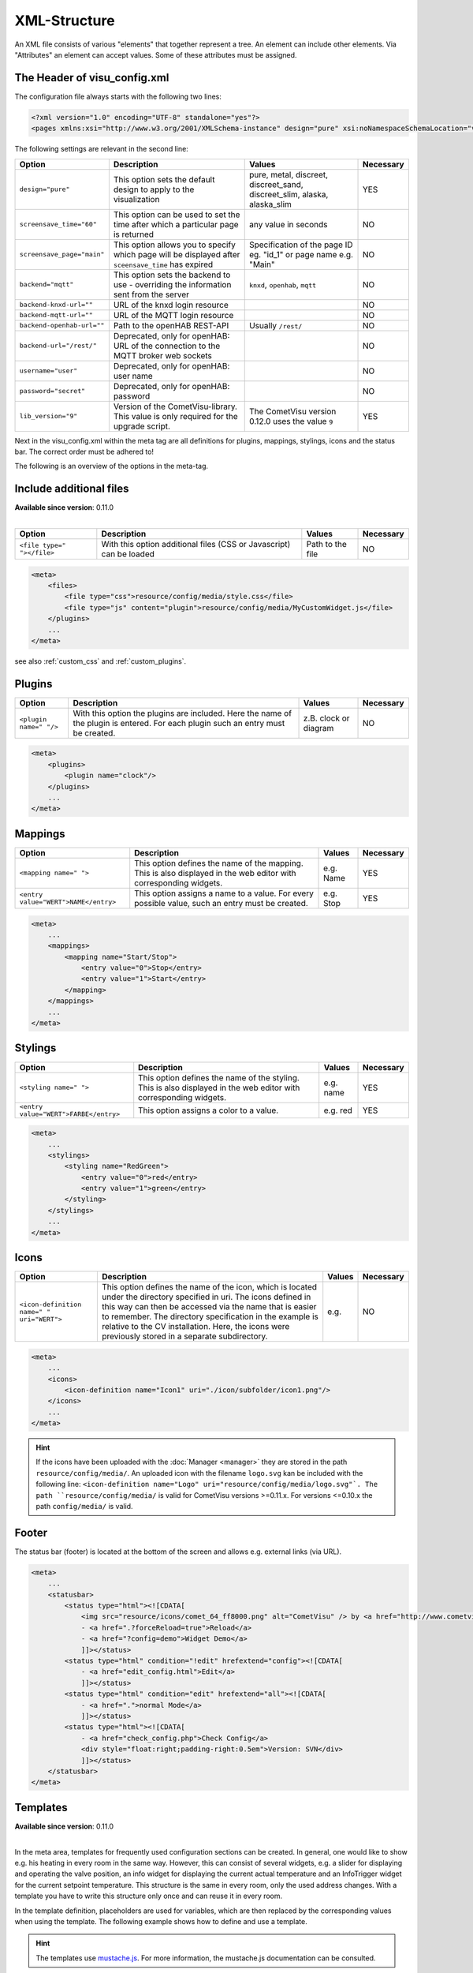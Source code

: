 .. _xml-format:

XML-Structure
=============

An XML file consists of various "elements" that together represent
a tree. An element can include other elements. Via "Attributes" an
element can accept values. Some of these attributes must be assigned.

.. _xml-format_header:

The Header of visu_config.xml
------------------------------

The configuration file always starts with the following two lines:

.. code-block:: xml

    <?xml version="1.0" encoding="UTF-8" standalone="yes"?>
    <pages xmlns:xsi="http://www.w3.org/2001/XMLSchema-instance" design="pure" xsi:noNamespaceSchemaLocation="visu_config.xsd">

The following settings are relevant in the second line:

+----------------------------+--------------------------------------------------------------------------------------------------------------+----------------------------------------------------------------------------+------------+
| Option                     | Description                                                                                                  | Values                                                                     | Necessary  |
+============================+==============================================================================================================+============================================================================+============+
| ``design="pure"``          | This option sets the default design to apply to the visualization                                            | pure, metal, discreet, discreet_sand, discreet_slim, alaska, alaska_slim   | YES        |
+----------------------------+--------------------------------------------------------------------------------------------------------------+----------------------------------------------------------------------------+------------+
| ``screensave_time="60"``   | This option can be used to set the time after which a particular page is returned                            | any value in seconds                                                       | NO         |
+----------------------------+--------------------------------------------------------------------------------------------------------------+----------------------------------------------------------------------------+------------+
| ``screensave_page="main"`` | This option allows you to specify which page will be displayed after ``sceensave_time`` has expired          | Specification of the page ID eg. "id_1" or page name e.g. "Main"           | NO         |
+----------------------------+--------------------------------------------------------------------------------------------------------------+----------------------------------------------------------------------------+------------+
| ``backend="mqtt"``         | This option sets the backend to use - overriding the information sent from the server                        | ``knxd``, ``openhab``, ``mqtt``                                            | NO         |
+----------------------------+--------------------------------------------------------------------------------------------------------------+----------------------------------------------------------------------------+------------+
| ``backend-knxd-url=""``    | URL of the knxd login resource                                                                               |                                                                            | NO         |
+----------------------------+--------------------------------------------------------------------------------------------------------------+----------------------------------------------------------------------------+------------+
| ``backend-mqtt-url=""``    | URL of the MQTT login resource                                                                               |                                                                            | NO         |
+----------------------------+--------------------------------------------------------------------------------------------------------------+----------------------------------------------------------------------------+------------+
| ``backend-openhab-url=""`` | Path to the openHAB REST-API                                                                                 | Usually ``/rest/``                                                         | NO         |
+----------------------------+--------------------------------------------------------------------------------------------------------------+----------------------------------------------------------------------------+------------+
| ``backend-url="/rest/"``   | Deprecated, only for openHAB: URL of the connection to the MQTT broker web sockets                           |                                                                            | NO         |
+----------------------------+--------------------------------------------------------------------------------------------------------------+----------------------------------------------------------------------------+------------+
| ``username="user"``        | Deprecated, only for openHAB: user name                                                                      |                                                                            | NO         |
+----------------------------+--------------------------------------------------------------------------------------------------------------+----------------------------------------------------------------------------+------------+
| ``password="secret"``      | Deprecated, only for openHAB: password                                                                       |                                                                            | NO         |
+----------------------------+--------------------------------------------------------------------------------------------------------------+----------------------------------------------------------------------------+------------+
| ``lib_version="9"``        | Version of the CometVisu-library. This value is only required for the upgrade script.                        | The CometVisu version 0.12.0 uses the value ``9``                          | YES        |
+----------------------------+--------------------------------------------------------------------------------------------------------------+----------------------------------------------------------------------------+------------+

Next in the visu_config.xml within the meta tag are all definitions for
plugins, mappings, stylings, icons and the status bar. The correct
order must be adhered to!

The following is an overview of the options in the meta-tag.

.. _xml-format_files:

Include additional files
------------------------

| **Available since version**: 0.11.0
|

===========================  ============================================   =================================  ===============
Option                       Description                                    Values                             Necessary
===========================  ============================================   =================================  ===============
``<file type=" "></file>``   With this option additional files (CSS or      Path to the file                   NO
                             Javascript) can be loaded
===========================  ============================================   =================================  ===============

.. code-block:: xml

    <meta>
        <files>
            <file type="css">resource/config/media/style.css</file>
            <file type="js" content="plugin">resource/config/media/MyCustomWidget.js</file>
        </plugins>
        ...
    </meta>

see also :ref:`custom_css` and :ref:`custom_plugins`.

.. _xml-format_plugins:

Plugins
-------

+--------------------------+--------------------------------------------------------------------------------------------------------------------------------------+--------------------------------+------------+
| Option                   | Description                                                                                                                          | Values                         | Necessary  |
+==========================+======================================================================================================================================+================================+============+
| ``<plugin name=" "/>``   | With this option the plugins are included. Here the name of the plugin is entered. For each plugin such an entry must be created.    | z.B. clock or diagram          | NO         |
+--------------------------+--------------------------------------------------------------------------------------------------------------------------------------+--------------------------------+------------+

.. code-block:: xml

    <meta>
        <plugins>
            <plugin name="clock"/>
        </plugins>
        ...
    </meta>


.. _xml-format_mappings:

Mappings
--------

+--------------------------------------------+---------------------------------------------------------------------------------------------------------------------+-------------+------------+
| Option                                     | Description                                                                                                         | Values      | Necessary  |
+============================================+=====================================================================================================================+=============+============+
| ``<mapping name=" ">``                     | This option defines the name of the mapping. This is also displayed in the web editor with corresponding widgets.   | e.g. Name   | YES        |
+--------------------------------------------+---------------------------------------------------------------------------------------------------------------------+-------------+------------+
| ``<entry value="WERT">NAME</entry>``       | This option assigns a name to a value. For every possible value, such an entry must be created.                     | e.g. Stop   | YES        |
+--------------------------------------------+---------------------------------------------------------------------------------------------------------------------+-------------+------------+

.. code-block:: xml

    <meta>
        ...
        <mappings>
            <mapping name="Start/Stop">
                <entry value="0">Stop</entry>
                <entry value="1">Start</entry>
            </mapping>
        </mappings>
        ...
    </meta>

.. _xml-format_stylings:

Stylings
--------

+---------------------------------------------+--------------------------------------------------------------------------------------------------------------------+------------+------------+
| Option                                      | Description                                                                                                        | Values     | Necessary  |
+=============================================+====================================================================================================================+============+============+
| ``<styling name=" ">``                      | This option defines the name of the styling. This is also displayed in the web editor with corresponding widgets.  | e.g. name  | YES        |
+---------------------------------------------+--------------------------------------------------------------------------------------------------------------------+------------+------------+
| ``<entry value="WERT">FARBE</entry>``       | This option assigns a color to a value.                                                                            | e.g. red   | YES        |
+---------------------------------------------+--------------------------------------------------------------------------------------------------------------------+------------+------------+

.. code-block:: xml

    <meta>
        ...
        <stylings>
            <styling name="RedGreen">
                <entry value="0">red</entry>
                <entry value="1">green</entry>
            </styling>
        </stylings>
        ...
    </meta>

.. _xml-format_icons:

Icons
-----

+-----------------------------------------------+-------------------------------------------------------------------------------------------------------------------------------------------------------------------------------------------------------------------------------------------------------------------------------------------------------------------------------------------------+---------+------------+
| Option                                        | Description                                                                                                                                                                                                                                                                                                                                     | Values  | Necessary  |
+===============================================+=================================================================================================================================================================================================================================================================================================================================================+=========+============+
| ``<icon-definition name=" " uri="WERT">``     | This option defines the name of the icon, which is located under the directory specified in uri. The icons defined in this way can then be accessed via the name that is easier to remember. The directory specification in the example is relative to the CV installation. Here, the icons were previously stored in a separate subdirectory.  | e.g.    | NO         |
+-----------------------------------------------+-------------------------------------------------------------------------------------------------------------------------------------------------------------------------------------------------------------------------------------------------------------------------------------------------------------------------------------------------+---------+------------+

.. code-block:: xml

    <meta>
        ...
        <icons>
            <icon-definition name="Icon1" uri="./icon/subfolder/icon1.png"/>
        </icons>
        ...
    </meta>

.. HINT::

    If the icons have been uploaded with the :doc:`Manager <manager>` they are stored in the path
    ``resource/config/media/``. An uploaded icon with the filename ``logo.svg`` kan be included with the following
    line: ``<icon-definition name="Logo" uri="resource/config/media/logo.svg"`.
    The path ``resource/config/media/`` is valid for CometVisu versions >=0.11.x. For versions <=0.10.x the path
    ``config/media/`` is valid.

.. _xml-format_statusbar:

Footer
---------

The status bar (footer) is located at the bottom of the screen and allows e.g. external links (via URL).

.. code-block:: xml

    <meta>
        ...
        <statusbar>
            <status type="html"><![CDATA[
                <img src="resource/icons/comet_64_ff8000.png" alt="CometVisu" /> by <a href="http://www.cometvisu.org/">CometVisu.org</a>
                - <a href=".?forceReload=true">Reload</a>
                - <a href="?config=demo">Widget Demo</a>
                ]]></status>
            <status type="html" condition="!edit" hrefextend="config"><![CDATA[
                - <a href="edit_config.html">Edit</a>
                ]]></status>
            <status type="html" condition="edit" hrefextend="all"><![CDATA[
                - <a href=".">normal Mode</a>
                ]]></status>
            <status type="html"><![CDATA[
                - <a href="check_config.php">Check Config</a>
                <div style="float:right;padding-right:0.5em">Version: SVN</div>
                ]]></status>
        </statusbar>
    </meta>

.. _xml-format_templates:

Templates
---------

| **Available since version**: 0.11.0
|

In the meta area, templates for frequently used configuration sections
can be created. In general, one would like to show e.g. his heating in every
room in the same way. However, this can consist of several widgets, e.g. a slider
for displaying and operating the valve position, an info widget for displaying
the current actual temperature and an InfoTrigger widget for the current setpoint
temperature. This structure is the same in every room, only the used address
changes. With a template you have to write this structure only once and can
reuse it in every room.

In the template definition, placeholders are used for variables, which are then
replaced by the corresponding values when using the template. The following example
shows how to define and use a template.

.. code-block:: xml
    :caption: Example of a template for a heater and its use in different rooms

    <pages>
        <meta>
            <templates>
                <template name="Heating">
                    <group name="Heating">
                      {{{ additional_content }}}
                      <slide min="0" max="100" format="%d%%">
                        <label>
                          <icon name="sani_heating" />
                          Heating
                        </label>
                        <address transform="OH:dimmer" variant="">{{ control_address }}</address>
                      </slide>
                      <info format="%.1f °C">
                        <label>
                          <icon name="temp_temperature" />
                          actual value
                        </label>
                        <address transform="OH:number" variant="">{{ currenttemp_address }}</address>
                      </info>
                      <infotrigger uplabel="+" upvalue="0.5" downlabel="-"
                                   downvalue="-0.5" styling="BluePurpleRedTemp"
                                   infoposition="middle" format="%.1f °C" change="absolute" min="15" max="25">
                        <label>
                          <icon name="temp_control" />
                          setpoint
                        </label>
                        <address transform="OH:number" variant="">{{ targettemp_address }}</address>
                      </infotrigger>
                    </group>
                </template>
            </templates>
        </meta>
        <page>
            <page name="Living room">
                ...
                <template name="Heating">
                  <value name="control_address">Heating_FF_Living</value>
                  <value name="currenttemp_address">Temperature_FF_Living</value>
                  <value name="targettemp_address">Temperature_FF_Living_Target</value>
                </template>
                ...
            </page>
            <page name="Kitchen">
                ...
                <template name="Heating">
                  <value name="control_address">Heating_FF_Kitchen</value>
                  <value name="currenttemp_address">Temperature_FF_Kitchen</value>
                  <value name="targettemp_address">Temperature_FF_Kitchen_Target</value>
                  <value name="additional_content">
                    <text><label>Heating Kitchen</label></text>
                  </value>
                </template>
                ...
            </page>
        </page>
    </pages>

.. HINT::
    The templates use `mustache.js <https://github.com/janl/mustache.js>`_. For
    more information, the mustache.js documentation can be consulted.

As an alternative to the example above, the content of the template can
also be swapped out to an external file.

.. code-block:: xml
    :caption: Example of a template definition from an external file


    <pages>
        <meta>
            <templates>
                <template name="Heizung" ref="resource/config/media/heating.template.xml"/>
            </templates>
        </meta>
        <page>
            <page name="Living room">
                ...
                <template name="Heating">
                  <value name="control_address">Heating_FF_Living</value>
                  <value name="currenttemp_address">Temperature_FF_Living</value>
                  <value name="targettemp_address">Temperature_FF_Living_Target</value>
                </template>
                ...
            </page>
            <page name="Kitchen">
                ...
                <template name="Heating">
                  <value name="control_address">Heating_FF_Kitchen</value>
                  <value name="currenttemp_address">Temperature_FF_Kitchen</value>
                  <value name="targettemp_address">Temperature_FF_Kitchen_Target</value>
                  <value name="additional_content">
                    <text><label>Heating Kitchen</label></text>
                  </value>
                </template>
                ...
            </page>
        </page>
    </pages>

.. code-block:: xml
    :caption: Content of the external file ``resource/config/media/heizung.template.xml``

    <group name="Heating">
      {{{ additional_content }}}
      <slide min="0" max="100" format="%d%%">
        <label>
          <icon name="sani_heating" />
          Heating
        </label>
        <address transform="OH:dimmer" variant="">{{ control_address }}</address>
      </slide>
      <info format="%.1f °C">
        <label>
          <icon name="temp_temperature" />
          actual value
        </label>
        <address transform="OH:number" variant="">{{ currenttemp_address }}</address>
      </info>
      <infotrigger uplabel="+" upvalue="0.5" downlabel="-"
                               downvalue="-0.5" styling="BluePurpleRedTemp"
                               infoposition="middle" format="%.1f °C" change="absolute" min="15" max="25">
        <label>
          <icon name="temp_control" />
          setpoint
        </label>
        <address transform="OH:number" variant="">{{ targettemp_address }}</address>
      </infotrigger>
    </group>

.. _xml-format_pages:

Structure of the visu pages
---------------------------

First, a page must be created as the start page. This happens with the
topmost container. All other widgets and pages are inside this main page.
The position of the elements is processed from top to bottom.

This looks like this:

.. widget-example::

    <settings selector=".page.activePage">
        <screenshot name="structure_main_page">
            <caption>Mainpage with link to the subpage</caption>
        </screenshot>
        <screenshot name="structure_sub_page" clickpath=".widget.pagelink .actor" waitfor="#id_0_">
            <caption>subpage</caption>
            <data address="1/0/5">0</data>
        </screenshot>
    </settings>
    <meta>
        <plugins>
         <plugin name="clock"/>
        </plugins>
    </meta>
    <page name="Mainpage">
       <page name="Page1">
           <switch on_value="1" off_value="0">
              <label>Spot TV</label>
              <address transform="DPT:1.001" mode="readwrite" variant="">1/0/5</address>
           </switch>
       </page>
       <colorchooser>
          <label>RGB Kitchen</label>
          <address transform="DPT:5.001" mode="readwrite" variant="r">1/2/59</address>
          <address transform="DPT:5.001" mode="readwrite" variant="g">1/2/60</address>
          <address transform="DPT:5.001" mode="readwrite" variant="b">1/2/61</address>
       </colorchooser>
    </page>

This little example creates a main page named
**Start page**. On this home page, a link to a subpage named **Page1**
will be created. On this subpage, a button named **Spot TV** will be
added to the top. Next, the color chooser named **RGB Kitchen** will
be added to the main page.

With this structure arbitrarily complex page structures can be created. For
a description of the individual widgets with their associated XML codes,
see :doc:`Widget Summary <widgets/index>`

In the last line of the config the tag has to be closed. Therefore the
following entry has to be inserted at the end of the file:

.. code-block:: xml

    </pages>

This completes the visu_config.xml and can be transferred to the server.
